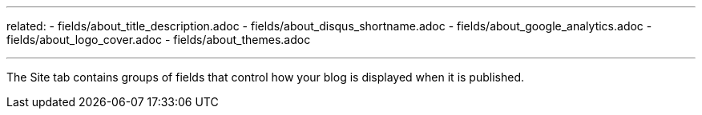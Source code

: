 --- 
related: 
    - fields/about_title_description.adoc
    - fields/about_disqus_shortname.adoc
    - fields/about_google_analytics.adoc
    - fields/about_logo_cover.adoc 
    - fields/about_themes.adoc 

---

The Site tab contains groups of fields that control how your blog is displayed when it is published. 